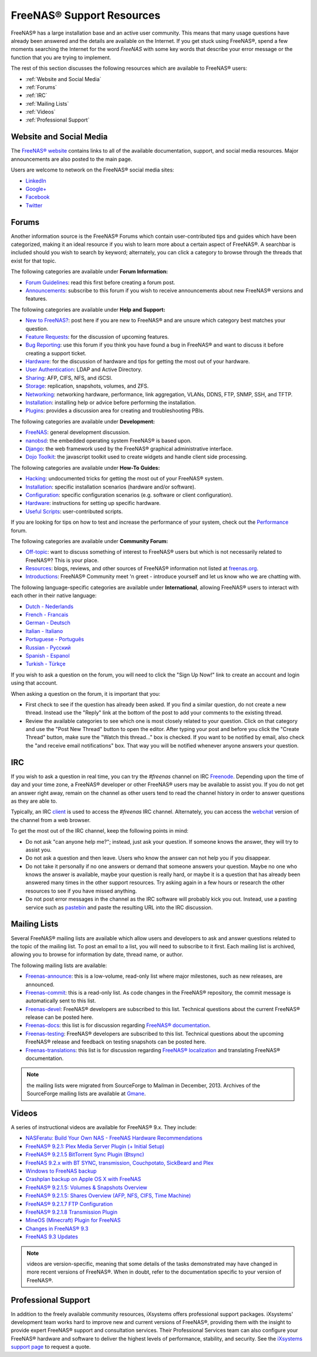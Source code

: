 .. _FreeNAS® Support Resources:

FreeNAS® Support Resources
===========================

FreeNAS® has a large installation base and an active user community. This means that many usage questions have already been answered and the details are
available on the Internet. If you get stuck using FreeNAS®, spend a few moments searching the Internet for the word *FreeNAS* with some key words that
describe your error message or the function that you are trying to implement.

The rest of this section discusses the following resources which are available to FreeNAS® users:

* :ref:`Website and Social Media`

* :ref:`Forums`

* :ref:`IRC`

* :ref:`Mailing Lists`

* :ref:`Videos`

* :ref:`Professional Support`

.. _Website and Social Media:

Website and Social Media
------------------------

The
`FreeNAS® website <http://www.freenas.org/>`_
contains links to all of the available documentation, support, and social media resources. Major announcements are also posted to the main page.

Users are welcome to network on the FreeNAS® social media sites:

* `LinkedIn <http://www.linkedin.com/groups/FreeNAS8-3903140>`_

* `Google+ <https://plus.google.com/110373675402281849911/posts>`_

* `Facebook <https://www.facebook.com/freenascommunity>`_

* `Twitter <http://twitter.com/freenasteam>`_


.. _Forums:

Forums
------

Another information source is the FreeNAS® Forums which contain user-contributed tips and guides which have been categorized, making it an ideal resource if
you wish to learn more about a certain aspect of FreeNAS®. A searchbar is included should you wish to search by keyword; alternately, you can click a
category to browse through the threads that exist for that topic.

The following categories are available under **Forum Information:**

* `Forum Guidelines <http://forums.freenas.org/forums/forum-guidelines-read-before-posting.26/>`_: read this first before creating a forum post.

* `Announcements <http://forums.freenas.org/forums/announcements.27/>`_: subscribe to this forum if you wish to receive announcements about new FreeNAS®
  versions and features.

The following categories are available under **Help and Support:**

* `New to FreeNAS? <http://forums.freenas.org/forumdisplay.php?5-FreeNAS-4-N00bs>`_: post here if you are new to FreeNAS® and are unsure which category best
  matches your question.

* `Feature Requests <http://forums.freenas.org/forumdisplay.php?6-Feature-Requests>`_: for the discussion of upcoming features.

* `Bug Reporting <http://forums.freenas.org/forumdisplay.php?7-Bug-Reporting>`_: use this forum if you think you have found a bug in FreeNAS® and want to
  discuss it before creating a support ticket.

* `Hardware <http://forums.freenas.org/forumdisplay.php?18-Hardware>`__: for the discussion of hardware and tips for getting the most out of your hardware.

* `User Authentication <http://forums.freenas.org/forumdisplay.php?19-User-Authentication>`_: LDAP and Active Directory.

* `Sharing <http://forums.freenas.org/forumdisplay.php?20-Sharing>`_: AFP, CIFS, NFS, and iSCSI.

* `Storage <http://forums.freenas.org/forumdisplay.php?21-Storage>`_: replication, snapshots, volumes, and ZFS.

* `Networking <http://forums.freenas.org/forumdisplay.php?22-Networking>`_: networking hardware, performance, link aggregation, VLANs, DDNS, FTP, SNMP, SSH,
  and TFTP.

* `Installation <http://forums.freenas.org/forumdisplay.php?32-Installation>`__: installing help or advice before performing the installation.

* `Plugins <http://forums.freenas.org/forumdisplay.php?34-Plugins>`_: provides a discussion area for creating and troubleshooting PBIs.

The following categories are available under **Development:**

* `FreeNAS <http://forums.freenas.org/forumdisplay.php?9-FreeNAS>`_: general development discussion.

* `nanobsd <http://forums.freenas.org/forumdisplay.php?10-nanobsd>`_: the embedded operating system FreeNAS® is based upon.

* `Django <http://forums.freenas.org/forumdisplay.php?11-Django>`_: the web framework used by the FreeNAS® graphical administrative interface.

* `Dojo Toolkit <http://forums.freenas.org/forumdisplay.php?12-Dojo-Toolkit>`_: the javascript toolkit used to create widgets and handle client side
  processing.

The following categories are available under **How-To Guides:**

* `Hacking <http://forums.freenas.org/forumdisplay.php?14-Hacking>`_: undocumented tricks for getting the most out of your FreeNAS® system.

* `Installation <http://forums.freenas.org/forumdisplay.php?15-Installation>`__: specific installation scenarios (hardware and/or software).

* `Configuration <http://forums.freenas.org/forumdisplay.php?16-Configuration>`_: specific configuration scenarios (e.g. software or client configuration).

* `Hardware <http://forums.freenas.org/forumdisplay.php?17-Hardware>`__: instructions for setting up specific hardware.

* `Useful Scripts <http://forums.freenas.org/index.php?forums/useful-scripts.47/>`_: user-contributed scripts.

If you are looking for tips on how to test and increase the performance of your system, check out the
`Performance <http://forums.freenas.org/forumdisplay.php?37-Performance>`_
forum.

The following categories are available under **Community Forum:**

* `Off-topic <http://forums.freenas.org/forumdisplay.php?23-Off-topic>`_: want to discuss something of interest to FreeNAS® users but which is not
  necessarily related to FreeNAS®? This is your place.

* `Resources <http://forums.freenas.org/forumdisplay.php?24-Resources>`_: blogs, reviews, and other sources of FreeNAS® information not listed at
  `freenas.org <http://freenas.org/>`_.

* `Introductions <http://forums.freenas.org/forumdisplay.php?25-Introductions>`_: FreeNAS® Community meet 'n greet - introduce yourself and let us know who
  we are chatting with.

The following language-specific categories are available under **International**, allowing FreeNAS® users to interact with each other in their native
language:

* `Dutch - Nederlands <http://forums.freenas.org/forumdisplay.php?35-Dutch-Nederlands>`_

* `French - Francais <http://forums.freenas.org/forumdisplay.php?29-French-Francais>`_

* `German - Deutsch <http://forums.freenas.org/forumdisplay.php?31-German-Deutsch>`_

* `Italian - Italiano <http://forums.freenas.org/forumdisplay.php?30-Italian-Italiano>`_

* `Portuguese - Português <http://forums.freenas.org/forums/portuguese-português.44/>`_

* `Russian - Русский <http://forums.freenas.org/forumdisplay.php?38-Russian-Русский>`_

* `Spanish - Espanol <http://forums.freenas.org/forumdisplay.php?33-Spanish-Espanol>`_

* `Turkish - Türkçe <http://forums.freenas.org/forumdisplay.php?36-Turkish-T%FCrk%E7e>`_

If you wish to ask a question on the forum, you will need to click the "Sign Up Now!" link to create an account and login using that account.

When asking a question on the forum, it is important that you:

* First check to see if the question has already been asked. If you find a similar question, do not create a new thread. Instead use the "Reply" link
  at the bottom of the post to add your comments to the existing thread.

* Review the available categories to see which one is most closely related to your question. Click on that category and use the "Post New Thread"
  button to open the editor. After typing your post and before you click the "Create Thread" button, make sure the "Watch this thread..." box is
  checked. If you want to be notified by email, also check the "and receive email notifications" box. That way you will be notified whenever anyone
  answers your question.

.. _IRC:

IRC
---

If you wish to ask a question in real time, you can try the *#freenas* channel on IRC
`Freenode <http://freenode.net/index.shtml>`_. Depending upon the time of day and your time zone, a FreeNAS® developer or other FreeNAS® users may be
available to assist you. If you do not get an answer right away, remain on the channel as other users tend to read the channel history in order to answer
questions as they are able to.

Typically, an IRC
`client <http://en.wikipedia.org/wiki/Comparison_of_Internet_Relay_Chat_clients>`_
is used to access the *#freenas* IRC channel. Alternately, you can access the
`webchat <http://webchat.freenode.net/?channels=freenas>`_
version of the channel from a web browser.

To get the most out of the IRC channel, keep the following points in mind:

* Do not ask "can anyone help me?"; instead, just ask your question. If someone knows the answer, they will try to assist you.

* Do not ask a question and then leave. Users who know the answer can not help you if you disappear.

* Do not take it personally if no one answers or demand that someone answers your question. Maybe no one who knows the answer is available, maybe your
  question is really hard, or maybe it is a question that has already been answered many times in the other support resources. Try asking again in a few
  hours or research the other resources to see if you have missed anything.

* Do not post error messages in the channel as the IRC software will probably kick you out. Instead, use a pasting service such as
  `pastebin <http://www.pastebin.com/>`_
  and paste the resulting URL into the IRC discussion.

.. _Mailing Lists:

Mailing Lists
-------------

Several FreeNAS® mailing lists are available which allow users and developers to ask and answer questions related to the topic of the mailing list. To post
an email to a list, you will need to subscribe to it first. Each mailing list is archived, allowing you to browse for information by date, thread name, or
author.

The following mailing lists are available:

* `Freenas-announce <http://lists.freenas.org/mailman/listinfo/freenas-announce>`_: this is a low-volume, read-only list where major milestones, such as new
  releases, are announced.

* `Freenas-commit <http://lists.freenas.org/mailman/listinfo/freenas-commit>`_: this is a read-only list. As code changes in the FreeNAS® repository, the
  commit message is automatically sent to this list.

* `Freenas-devel <http://lists.freenas.org/mailman/listinfo/freenas-devel>`_: FreeNAS® developers are subscribed to this list. Technical questions about the
  current FreeNAS® release can be posted here.

* `Freenas-docs <http://lists.freenas.org/mailman/listinfo/freenas-docs>`_: this list is for discussion regarding
  `FreeNAS® documentation <http://doc.freenas.org/>`_.

* `Freenas-testing <http://lists.freenas.org/mailman/listinfo/freenas-testing>`_: FreeNAS® developers are subscribed to this list. Technical questions about
  the upcoming FreeNAS® release and feedback on testing snapshots can be posted here.

* `Freenas-translations <http://lists.freenas.org/mailman/listinfo/freenas-translations>`_: this list is for discussion regarding
  `FreeNAS® localization <http://pootle.freenas.org/>`_
  and translating FreeNAS® documentation.

.. note:: the mailing lists were migrated from SourceForge to Mailman in December, 2013. Archives of the SourceForge mailing lists are available at
   `Gmane <http://dir.gmane.org/index.php?prefix=gmane.os.freenas>`_.

.. _Videos:

Videos
------

A series of instructional videos are available for FreeNAS® 9.x. They include:

* `NASFeratu: Build Your Own NAS - FreeNAS Hardware Recommendations <https://www.youtube.com/watch?v=e1n3rHlUY3k>`_

* `FreeNAS® 9.2.1: Plex Media Server Plugin (+ Initial Setup) <https://www.youtube.com/watch?v=3DnUWTliaOY>`_

* `FreeNAS® 9.2.1.5 BitTorrent Sync Plugin (Btsync) <https://www.youtube.com/watch?v=9sb_9283BkA>`_

* `FreeNAS 9.2.x with BT SYNC, transmission, Couchpotato, SickBeard and Plex  <https://www.youtube.com/watch?v=Vgh8VAR5iDU>`_

* `Windows to FreeNAS backup <http://www.youtube.com/watch?v=vcmAAy-OVtI>`_

* `Crashplan backup on Apple OS X with FreeNAS <http://www.youtube.com/watch?v=p7CHxFxlEU8>`_

* `FreeNAS® 9.2.1.5: Volumes & Snapshots Overview <https://www.youtube.com/watch?v=yxnJH-8YvC8>`_

* `FreeNAS® 9.2.1.5: Shares Overview (AFP, NFS, CIFS, Time Machine)  <https://www.youtube.com/watch?v=rOueRnMNZtY>`_

* `FreeNAS® 9.2.1.7 FTP Configuration <https://www.youtube.com/watch?v=wySXaTMMLoA>`_

* `FreeNAS® 9.2.1.8 Transmission Plugin <https://www.youtube.com/watch?v=lyW7BpKfBmk>`_

* `MineOS (Minecraft) Plugin for FreeNAS <https://www.youtube.com/watch?v=3tP31M2EWU8>`_

* `Changes in FreeNAS® 9.3 <https://www.youtube.com/watch?v=weKWqmbWdR4>`_

* `FreeNAS 9.3 Updates <https://www.youtube.com/watch?v=lC7af_ahwSE>`_

.. note:: videos are version-specific, meaning that some details of the tasks demonstrated may have changed in more recent versions of FreeNAS®. When in
   doubt, refer to the documentation specific to your version of FreeNAS®. 

.. _Professional Support:

Professional Support
--------------------

In addition to the freely available community resources, iXsystems offers professional support packages. iXsystems' development team works hard to improve new
and current versions of FreeNAS®, providing them with the insight to provide expert FreeNAS® support and consultation services. Their Professional Services
team can also configure your FreeNAS® hardware and software to deliver the highest levels of performance, stability, and security. See the
`iXsystems support page <http://www.ixsystems.com/solutions/support/>`_
to request a quote.

